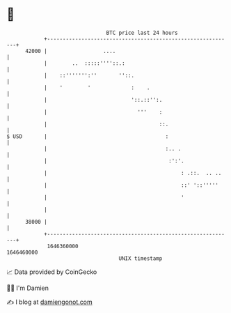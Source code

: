 * 👋

#+begin_example
                                   BTC price last 24 hours                    
               +------------------------------------------------------------+ 
         42000 |                  ....                                      | 
               |        ..  :::::''''::.:                                   | 
               |    ::''''''':''       ''::.                                | 
               |    '        '             :    .                           | 
               |                           '::.::'':.                       | 
               |                             '''    :                       | 
               |                                    ::.                     | 
   $ USD       |                                      :                     | 
               |                                      :.. .                 | 
               |                                       :':'.                | 
               |                                           : .::.  .. ..    | 
               |                                           ::' '::'''''     | 
               |                                           '                | 
               |                                                            | 
         38000 |                                                            | 
               +------------------------------------------------------------+ 
                1646360000                                        1646460000  
                                       UNIX timestamp                         
#+end_example
📈 Data provided by CoinGecko

🧑‍💻 I'm Damien

✍️ I blog at [[https://www.damiengonot.com][damiengonot.com]]
